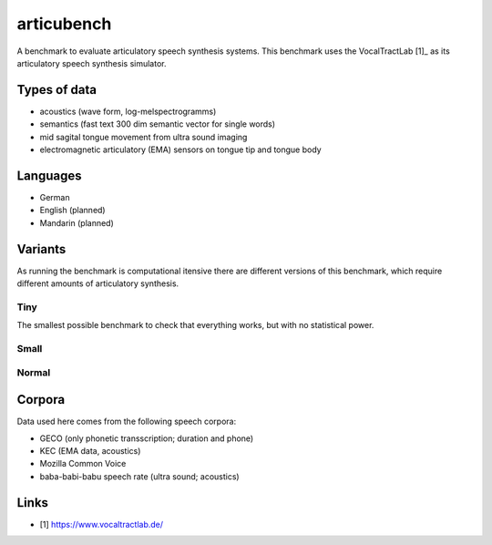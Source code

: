 ===========
articubench
===========

A benchmark to evaluate articulatory speech synthesis systems. This benchmark uses the VocalTractLab [1]_ as its articulatory speech synthesis simulator.

Types of data
=============
* acoustics (wave form, log-melspectrogramms)
* semantics (fast text 300 dim semantic vector for single words)
* mid sagital tongue movement from ultra sound imaging
* electromagnetic articulatory (EMA) sensors on tongue tip and tongue body

Languages
=========
* German
* English (planned)
* Mandarin (planned)

Variants
========
As running the benchmark is computational itensive there are different versions of this benchmark, which require different amounts of articulatory synthesis.

Tiny
----
The smallest possible benchmark to check that everything works, but with no statistical power.

Small
-----

Normal
------

Corpora
=======
Data used here comes from the following speech corpora:

* GECO (only phonetic transscription; duration and phone)
* KEC (EMA data, acoustics)
* Mozilla Common Voice
* baba-babi-babu speech rate (ultra sound; acoustics)


Links
=====
* [1] https://www.vocaltractlab.de/
